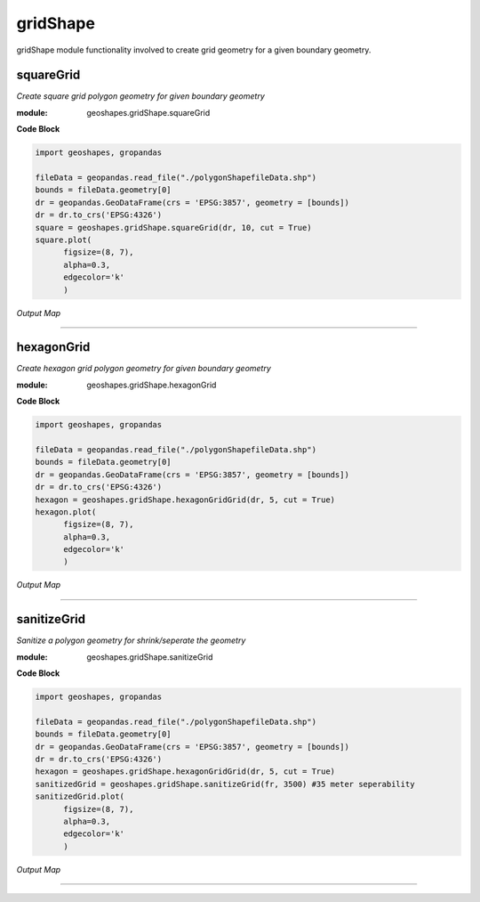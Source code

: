 **gridShape**
==============
gridShape module functionality involved to create grid geometry for a given boundary geometry.

squareGrid
------------

*Create square grid polygon geometry for given boundary geometry*

:module: geoshapes.gridShape.squareGrid

.. function:: squareGrid(boundary, length:int, cut:bool = False)

   :param boundary: Boundary shapefile or geopandas GeoDataFrame type
   :type boundary: str / geopandas.GeoDataFrame
   :param length: length of the side of a square grid in meters
   :type length: int
   :param cut: intersects grid polygon with boundary area
   :type cut: True
   :return: Square grid of the boundary
   :rtype: geopandas.GeoDataFame
    
.. container:: header

    **Code Block**

.. code-block:: python

  import geoshapes, gropandas
  
  fileData = geopandas.read_file("./polygonShapefileData.shp")
  bounds = fileData.geometry[0]
  dr = geopandas.GeoDataFrame(crs = 'EPSG:3857', geometry = [bounds])
  dr = dr.to_crs('EPSG:4326')
  square = geoshapes.gridShape.squareGrid(dr, 10, cut = True)
  square.plot(
        figsize=(8, 7),
        alpha=0.3,
        edgecolor='k'
        )
  
.. container:: header

        *Output Map*
.. image:: ../images/squareGrid.png
   :scale: 80 %
   :alt: squareGrid Output
   :align: center

----------------------------------------------------------------------------------------------------

hexagonGrid
------------

*Create hexagon grid polygon geometry for given boundary geometry*

:module: geoshapes.gridShape.hexagonGrid

.. function:: hexagonGrid(gdf, length:int, cut:bool = False)

   :param gdf: geopandas GeoDataFrame type
   :type gdf: geopandas.GeoDataFrame
   :param spacing: length of the side of a hexagon grid in meters
   :type spacing: int
   :param cut: intersects hexagon grid polygon with boundary area
   :type cut: True
   :return: Square grid of the boundary
   :rtype: geopandas.GeoDataFame
    
.. container:: header

    **Code Block**

.. code-block:: python

  import geoshapes, gropandas
  
  fileData = geopandas.read_file("./polygonShapefileData.shp")
  bounds = fileData.geometry[0]
  dr = geopandas.GeoDataFrame(crs = 'EPSG:3857', geometry = [bounds])
  dr = dr.to_crs('EPSG:4326')
  hexagon = geoshapes.gridShape.hexagonGridGrid(dr, 5, cut = True)
  hexagon.plot(
        figsize=(8, 7),
        alpha=0.3,
        edgecolor='k'
        )
  
.. container:: header

        *Output Map*
.. image:: ../images/hexagonGrid.png
   :scale: 100%
   :alt: shexagonGrid Output
   :align: center

----------------------------------------------------------------------------------------------------

sanitizeGrid
------------

*Sanitize a polygon geometry for shrink/seperate the geometry*

:module: geoshapes.gridShape.sanitizeGrid

.. function:: sanitizeGrid(gdf, tolerance:int = 11)

   :param gdf: geopandas GeoDataFrame type
   :type gdf: geopandas.GeoDataFrame
   :param tolerance: Tolerance value can not be less than 11 (1.1 centimeter)
   :type tolerance: int
   :return: Sanitized grid of the boundary
   :rtype: geopandas.GeoDataFame
    
.. container:: header

    **Code Block**

.. code-block:: python

  import geoshapes, gropandas
  
  fileData = geopandas.read_file("./polygonShapefileData.shp")
  bounds = fileData.geometry[0]
  dr = geopandas.GeoDataFrame(crs = 'EPSG:3857', geometry = [bounds])
  dr = dr.to_crs('EPSG:4326')
  hexagon = geoshapes.gridShape.hexagonGridGrid(dr, 5, cut = True)
  sanitizedGrid = geoshapes.gridShape.sanitizeGrid(fr, 3500) #35 meter seperability
  sanitizedGrid.plot(
        figsize=(8, 7),
        alpha=0.3,
        edgecolor='k'
        )
  
.. container:: header

        *Output Map*
.. image:: ../images/sanitizeGrid.png
   :scale: 100%
   :alt: shexagonGrid Output
   :align: center

----------------------------------------------------------------------------------------------------